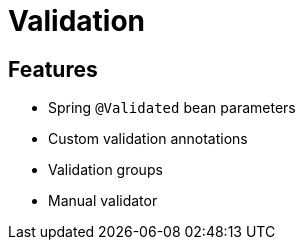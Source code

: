 = Validation

== Features

* Spring `@Validated` bean parameters
* Custom validation annotations
* Validation groups
* Manual validator
